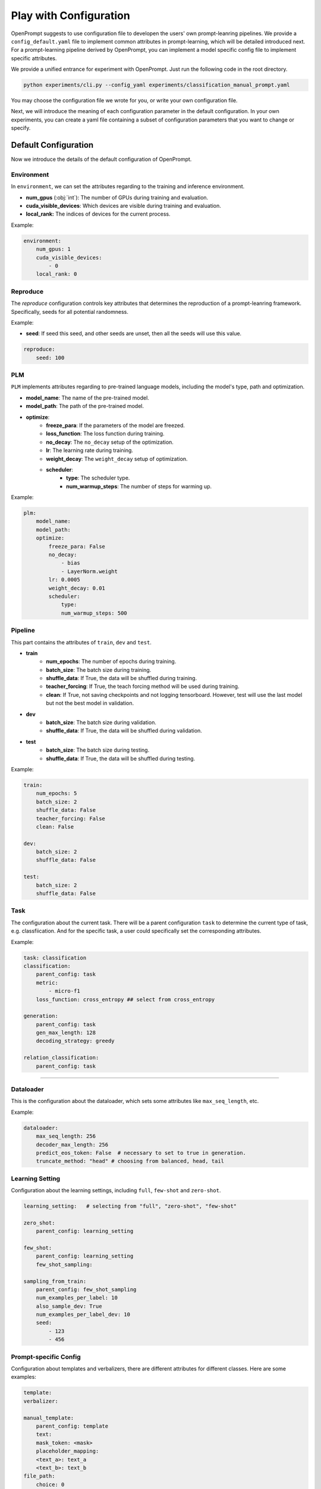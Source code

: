 .. _ref_config:

Play with Configuration
==============================

OpenPrompt suggests to use configuration file to developen the users' own prompt-leanring pipelines.
We provide a ``config_default.yaml`` file to implement common attributes in prompt-learning, which will be detailed introduced next.
For a prompt-learning pipeline derived by OpenPrompt, you can implement a model specific config file to implement specific attributes.


We provide a unified entrance for experiment with OpenPrompt. Just run the following code  in the root directory.

.. code-block:: python

    python experiments/cli.py --config_yaml experiments/classification_manual_prompt.yaml

You may choose the configuration file we wrote for you, or write your own configuration file.


Next, we will introduce the meaning of each configuration parameter in the default configuration.
In your own experiments, you can create a yaml file containing a subset of configuration parameters
that you want to change or specify. 


Default Configuration
------------------------------
Now we introduce the details of the default configuration of OpenPrompt.


Environment
~~~~~~~~~~~~~~~~~~~~~~~~~~~~~
In ``environment``, we can set the attributes regarding to the training and inference environment.

- **num_gpus** (:obj:`int`): The number of GPUs during training and evaluation.
- **cuda_visible_devices**: Which devices are visible during training and evaluation.
- **local_rank:** The indices of devices for the current process.

Example:

.. code-block:: yaml

    environment:
        num_gpus: 1
        cuda_visible_devices:
            - 0
        local_rank: 0


Reproduce
~~~~~~~~~~~~~~~~~~~~~~~~~~~~~

The `reproduce` configuration controls key attributes that determines the reproduction of a prompt-leanring framework.
Specifically, seeds for all potential randomness.

Example:

- **seed**: If seed this seed, and other seeds are unset, then all the seeds will use this value.

.. code-block:: yaml

    reproduce:
        seed: 100


PLM
~~~~~~~~~~~~~~~~~~~~~~~~~~~~~

``PLM`` implements attributes regarding to pre-trained language models, including the model's type, path and optimization.

- **model_name**: The name of the pre-trained model.
- **model_path**: The path of the pre-trained model. 
- **optimize**: 
    - **freeze_para**:  If the parameters of the model are freezed.
    - **loss_function**:  The loss function during training.
    - **no_decay**: The ``no_decay`` setup of the optimization.
    - **lr**: The learning rate during training.
    - **weight_decay**: The ``weight_decay`` setup of optimization.
    - **scheduler**: 
        - **type**: The scheduler type. 
        - **num_warmup_steps**: The number of steps for warming up.

Example:

.. code-block:: yaml

    plm:
        model_name: 
        model_path:
        optimize: 
            freeze_para: False
            no_decay:
                - bias
                - LayerNorm.weight
            lr: 0.0005
            weight_decay: 0.01
            scheduler:
                type: 
                num_warmup_steps: 500

Pipeline
~~~~~~~~~~~~~~~~~~~~~~~~~~~~~

This part contains the attributes of ``train``, ``dev`` and ``test``. 

- **train**
    - **num_epochs**: The number of epochs during training.
    - **batch_size**: The batch size during training. 
    - **shuffle_data**: If True, the data will be shuffled during training.
    - **teacher_forcing**: If True, the teach forcing method will be used during training.
    - **clean**: If True, not saving checkpoints and not logging tensorboard. However, test will use the last model but not the best model in validation.
- **dev**
    - **batch_size**: The batch size during validation. 
    - **shuffle_data**: If True, the data will be shuffled during validation.
- **test**
    - **batch_size**: The batch size during testing. 
    - **shuffle_data**: If True, the data will be shuffled during testing.

Example:

.. code-block:: yaml

    train:
        num_epochs: 5
        batch_size: 2
        shuffle_data: False
        teacher_forcing: False
        clean: False

    dev:
        batch_size: 2
        shuffle_data: False

    test:
        batch_size: 2
        shuffle_data: False

Task
~~~~~~~~~~~~~~~~~~~~~~~~~~~~~
The configuration about the current task.
There will be a parent configuration ``task`` to determine the current type of task, e.g. classfiication.
And for the specific task, a user could specifically set the corresponding attributes.


Example:

.. code-block:: yaml

    task: classification
    classification:
        parent_config: task
        metric: 
            - micro-f1
        loss_function: cross_entropy ## select from cross_entropy

    generation:
        parent_config: task
        gen_max_length: 128
        decoding_strategy: greedy
    
    relation_classification:
        parent_config: task

~~~~~~~~~~~~~~~~~~~~~~~~~~~~~


Dataloader
~~~~~~~~~~~~~~~~~~~~~~~~~~~~~
This is the configuration about the dataloader,
which sets some attributes like ``max_seq_length``, etc.

Example:

.. code-block:: yaml

    dataloader:
        max_seq_length: 256
        decoder_max_length: 256
        predict_eos_token: False  # necessary to set to true in generation.
        truncate_method: "head" # choosing from balanced, head, tail

Learning Setting
~~~~~~~~~~~~~~~~~~~~~~~~~~~~~
Configuration about the learning settings, including ``full``, ``few-shot`` and ``zero-shot``.

.. code-block:: yaml

    learning_setting:   # selecting from "full", "zero-shot", "few-shot"

    zero_shot:
        parent_config: learning_setting

    few_shot:
        parent_config: learning_setting
        few_shot_sampling:
    
    sampling_from_train:
        parent_config: few_shot_sampling
        num_examples_per_label: 10
        also_sample_dev: True
        num_examples_per_label_dev: 10
        seed:
            - 123
            - 456


Prompt-specific Config
~~~~~~~~~~~~~~~~~~~~~~~~~~~~~~~~~~~~~~~~~~~~~~~~
Configuration about templates and verbalizers, there are different attributes for different classes.
Here are some examples:

.. code-block:: yaml
   
    template:
    verbalizer:

    manual_template:
        parent_config: template
        text: 
        mask_token: <mask>
        placeholder_mapping:
        <text_a>: text_a
        <text_b>: text_b
    file_path:
        choice: 0
        optimize:  # the parameters related to optimize the template


    automatic_verbalizer:
        parent_config: verbalizer
        num_cadidates: 1000
        label_word_num_per_class: 1
        num_searches: 1
        score_fct: llr
        balance: true
    optimize:
        level: epoch
    num_classes:
        init_using_split: valid

    one2one_verbalizer:
        parent_config: verbalizer
        label_words:
        prefix: " "
        multi_token_handler: first
        file_path:
        choice:
        num_classes:
        optimize:
  
    manual_verbalizer:
        parent_config: verbalizer
        label_words:
        prefix: " "
        multi_token_handler: first
        file_path:
        choice:
        num_classes:
        optimize:

    prefix_tuning_template:
        parent_config: template
        text:
            mask_token: <mask>
        num_token: 5
        placeholder_mapping: 
            <text_a>: text_a
            <text_b>: text_b
        prefix_dropout: 0.0
        optimize:
            lr: 0.0001